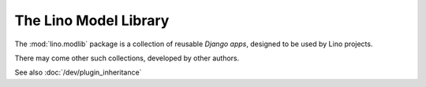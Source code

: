 .. _modlib:

The Lino Model Library 
======================

The :mod:`lino.modlib` package is a collection of reusable 
*Django apps*, designed to be used by Lino projects.

There may come other such collections, developed by other authors. 

See also :doc:`/dev/plugin_inheritance`


